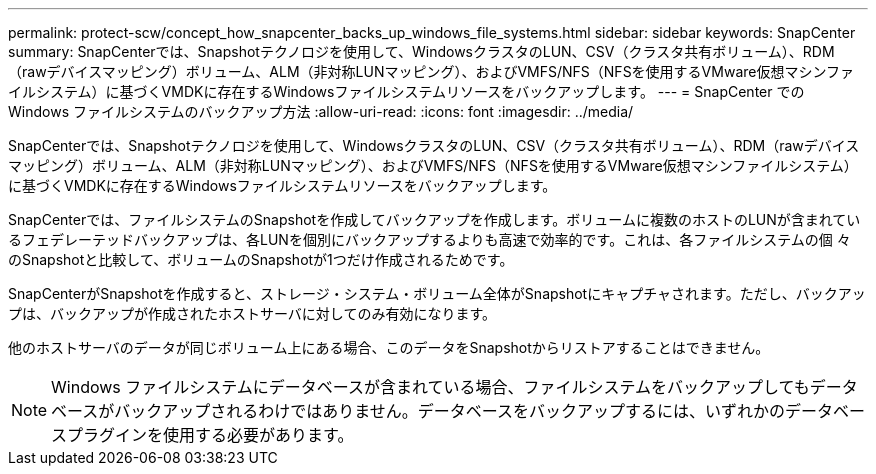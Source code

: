 ---
permalink: protect-scw/concept_how_snapcenter_backs_up_windows_file_systems.html 
sidebar: sidebar 
keywords: SnapCenter 
summary: SnapCenterでは、Snapshotテクノロジを使用して、WindowsクラスタのLUN、CSV（クラスタ共有ボリューム）、RDM（rawデバイスマッピング）ボリューム、ALM（非対称LUNマッピング）、およびVMFS/NFS（NFSを使用するVMware仮想マシンファイルシステム）に基づくVMDKに存在するWindowsファイルシステムリソースをバックアップします。 
---
= SnapCenter での Windows ファイルシステムのバックアップ方法
:allow-uri-read: 
:icons: font
:imagesdir: ../media/


[role="lead"]
SnapCenterでは、Snapshotテクノロジを使用して、WindowsクラスタのLUN、CSV（クラスタ共有ボリューム）、RDM（rawデバイスマッピング）ボリューム、ALM（非対称LUNマッピング）、およびVMFS/NFS（NFSを使用するVMware仮想マシンファイルシステム）に基づくVMDKに存在するWindowsファイルシステムリソースをバックアップします。

SnapCenterでは、ファイルシステムのSnapshotを作成してバックアップを作成します。ボリュームに複数のホストのLUNが含まれているフェデレーテッドバックアップは、各LUNを個別にバックアップするよりも高速で効率的です。これは、各ファイルシステムの個 々 のSnapshotと比較して、ボリュームのSnapshotが1つだけ作成されるためです。

SnapCenterがSnapshotを作成すると、ストレージ・システム・ボリューム全体がSnapshotにキャプチャされます。ただし、バックアップは、バックアップが作成されたホストサーバに対してのみ有効になります。

他のホストサーバのデータが同じボリューム上にある場合、このデータをSnapshotからリストアすることはできません。


NOTE: Windows ファイルシステムにデータベースが含まれている場合、ファイルシステムをバックアップしてもデータベースがバックアップされるわけではありません。データベースをバックアップするには、いずれかのデータベースプラグインを使用する必要があります。
